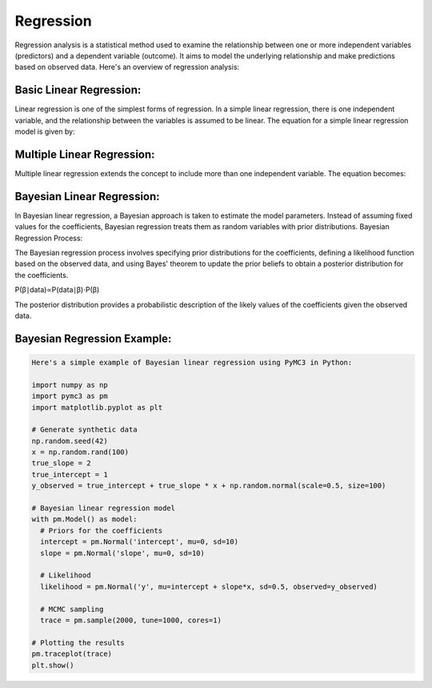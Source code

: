 Regression
===========

Regression analysis is a statistical method used to examine the relationship between one or more independent variables (predictors) and a dependent variable (outcome). It aims to model the underlying relationship and make predictions based on observed data. Here's an overview of regression analysis:

Basic Linear Regression:
------------------------

Linear regression is one of the simplest forms of regression. In a simple linear regression, there is one independent variable, and the relationship between the variables is assumed to be linear. The equation for a simple linear regression model is given by:



Multiple Linear Regression:
------------------------

Multiple linear regression extends the concept to include more than one independent variable. The equation becomes:


Bayesian Linear Regression:
------------------------

In Bayesian linear regression, a Bayesian approach is taken to estimate the model parameters. Instead of assuming fixed values for the coefficients, Bayesian regression treats them as random variables with prior distributions.
Bayesian Regression Process:

The Bayesian regression process involves specifying prior distributions for the coefficients, defining a likelihood function based on the observed data, and using Bayes' theorem to update the prior beliefs to obtain a posterior distribution for the coefficients.

P(β∣data)∝P(data∣β)⋅P(β)

The posterior distribution provides a probabilistic description of the likely values of the coefficients given the observed data.

Bayesian Regression Example:
------------------------

.. code-block:: python

  Here's a simple example of Bayesian linear regression using PyMC3 in Python:

  import numpy as np
  import pymc3 as pm
  import matplotlib.pyplot as plt

  # Generate synthetic data
  np.random.seed(42)
  x = np.random.rand(100)
  true_slope = 2
  true_intercept = 1
  y_observed = true_intercept + true_slope * x + np.random.normal(scale=0.5, size=100)

  # Bayesian linear regression model
  with pm.Model() as model:
    # Priors for the coefficients
    intercept = pm.Normal('intercept', mu=0, sd=10)
    slope = pm.Normal('slope', mu=0, sd=10)

    # Likelihood
    likelihood = pm.Normal('y', mu=intercept + slope*x, sd=0.5, observed=y_observed)

    # MCMC sampling
    trace = pm.sample(2000, tune=1000, cores=1)

  # Plotting the results
  pm.traceplot(trace)
  plt.show()
